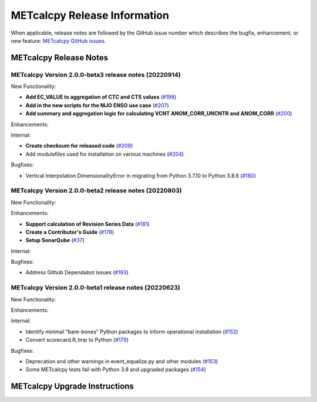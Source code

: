 *****************************
METcalcpy Release Information
*****************************

When applicable, release notes are followed by the GitHub issue number which
describes the bugfix, enhancement, or new feature: `METcalcpy GitHub issues. <https://github.com/dtcenter/METcalcpy/issues>`_

METcalcpy Release Notes
=======================

METcalcpy Version 2.0.0-beta3 release notes (20220914)
------------------------------------------------------

New Functionality:

* **Add EC_VALUE to aggregation of CTC and CTS values** (`#198 <https://github.com/dtcenter/METcalcpy/issues/198>`_)
* **Add in the new scripts for the MJO ENSO use case** (`#207 <https://github.com/dtcenter/METcalcpy/issues/207>`_)

* **Add summary and aggregation logic for calculating VCNT ANOM_CORR_UNCNTR and ANOM_CORR** (`#200 <https://github.com/dtcenter/METcalcpy/issues/200>`_)


Enhancements:


Internal:


* **Create checksum for released code** (`#209 <https://github.com/dtcenter/METcalcpy/issues/209>`_)


* Add modulefiles used for installation on various machines (`#204 <https://github.com/dtcenter/METcalcpy/issues/204>`_)

Bugfixes:

* Vertical Interpolation DimensionalityError in migrating from Python 3.7.10 to Python 3.8.6 (`#180 <https://github.com/dtcenter/METcalcpy/issues/180>`_)


METcalcpy Version 2.0.0-beta2 release notes (20220803)
------------------------------------------------------

New Functionality:


Enhancements:

* **Support calculation of Revision Series Data**  (`#181 <https://github.com/dtcenter/METcalcpy/issues/181>`_)

* **Create a Contributor's Guide** (`#178 <https://github.com/dtcenter/METcalcpy/issues/178>`_)

* **Setup SonarQube** (`#37 <https://github.com/dtcenter/METcalcpy/issues/37>`_)

Internal:

Bugfixes:

* Address Github Dependabot Issues (`#193 <https://github.com/dtcenter/METcalcpy/issues/193>`_)


METcalcpy Version 2.0.0-beta1 release notes (20220623)
------------------------------------------------------

New Functionality:


Enhancements:


Internal:

* Identify minimal "bare-bones" Python packages to inform operational installation (`#152 <https://github.com/dtcenter/METcalcpy/issues/152>`_)
* Convert scorecard.R_tmp to Python (`#179 <https://github.com/dtcenter/METcalcpy/issues/179>`_)

Bugfixes:

* Deprecation and other warnings in event_equalize.py and other modules (`#153 <https://github.com/dtcenter/METcalcpy/issues/153>`_)
* Some METcalcpy tests fail with Python 3.8 and upgraded packages (`#154 <https://github.com/dtcenter/METcalcpy/issues/154>`_)

METcalcpy Upgrade Instructions
==============================
